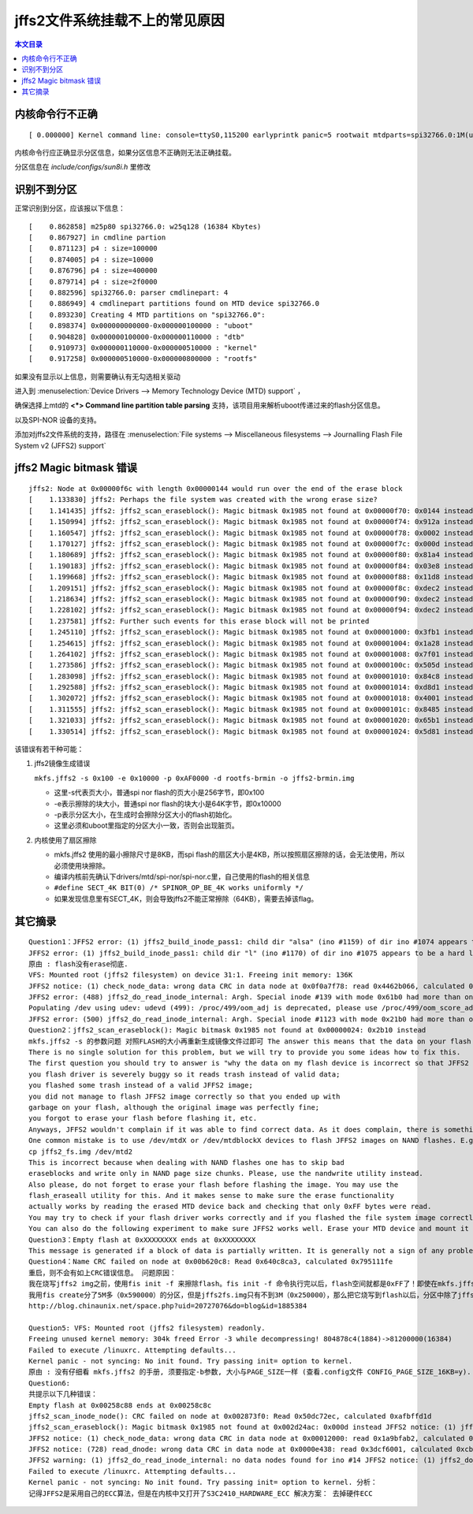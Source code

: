 jffs2文件系统挂载不上的常见原因
=====================================================

.. contents:: 本文目录

内核命令行不正确
-----------------------------------------------------

:: 

   [ 0.000000] Kernel command line: console=ttyS0,115200 earlyprintk panic=5 rootwait mtdparts=spi32766.0:1M(uboot)ro,64k(dtb)ro,4M(kernel)ro,3008k(rootfs) root=31:03 rw rootfstype=jffs2

内核命令行应正确显示分区信息，如果分区信息不正确则无法正确挂载。

分区信息在 *include/configs/sun8i.h* 里修改

.. code-block:: c
   :caption: vi include/configs/sun8i.h
    
    #define CONFIG_BOOTCOMMAND   "sf probe 0; "                           \
                                "sf read 0x41800000 0x100000 0x10000; "  \
                                "sf read 0x41000000 0x110000 0x400000; " \
                                "bootz 0x41000000 - 0x41800000"

    #define CONFIG_BOOTARGS      "console=ttyS0,115200 earlyprintk panic=5 rootwait " \
                                "mtdparts=spi32766.0:1M(uboot)ro,64k(dtb)ro,4M(kernel)ro,-(rootfs) root=31:03 rw rootfstype=jffs2"

识别不到分区
-----------------------------------------------------

正常识别到分区，应该报以下信息：

:: 

    [    0.862858] m25p80 spi32766.0: w25q128 (16384 Kbytes)
    [    0.867927] in cmdline partion
    [    0.871123] p4 : size=100000
    [    0.874005] p4 : size=10000
    [    0.876796] p4 : size=400000
    [    0.879714] p4 : size=2f0000
    [    0.882596] spi32766.0: parser cmdlinepart: 4
    [    0.886949] 4 cmdlinepart partitions found on MTD device spi32766.0
    [    0.893230] Creating 4 MTD partitions on "spi32766.0":
    [    0.898374] 0x000000000000-0x000000100000 : "uboot"
    [    0.904828] 0x000000100000-0x000000110000 : "dtb"
    [    0.910973] 0x000000110000-0x000000510000 : "kernel"
    [    0.917258] 0x000000510000-0x000000800000 : "rootfs"

如果没有显示以上信息，则需要确认有无勾选相关驱动

进入到 :menuselection:`Device Drivers --> Memory Technology Device (MTD) support` ，

确保选择上mtd的 **<*> Command line partition table parsing** 支持，该项目用来解析uboot传递过来的flash分区信息。

以及SPI-NOR 设备的支持。

添加对jffs2文件系统的支持，路径在 :menuselection:`File systems --> Miscellaneous filesystems --> Journalling Flash File System v2 (JFFS2) support`

jffs2 Magic bitmask 错误
-----------------------------------------------------

:: 

    jffs2: Node at 0x00000f6c with length 0x00000144 would run over the end of the erase block
    [    1.133830] jffs2: Perhaps the file system was created with the wrong erase size?
    [    1.141435] jffs2: jffs2_scan_eraseblock(): Magic bitmask 0x1985 not found at 0x00000f70: 0x0144 instead
    [    1.150994] jffs2: jffs2_scan_eraseblock(): Magic bitmask 0x1985 not found at 0x00000f74: 0x912a instead
    [    1.160547] jffs2: jffs2_scan_eraseblock(): Magic bitmask 0x1985 not found at 0x00000f78: 0x0002 instead
    [    1.170127] jffs2: jffs2_scan_eraseblock(): Magic bitmask 0x1985 not found at 0x00000f7c: 0x000d instead
    [    1.180689] jffs2: jffs2_scan_eraseblock(): Magic bitmask 0x1985 not found at 0x00000f80: 0x81a4 instead
    [    1.190183] jffs2: jffs2_scan_eraseblock(): Magic bitmask 0x1985 not found at 0x00000f84: 0x03e8 instead
    [    1.199668] jffs2: jffs2_scan_eraseblock(): Magic bitmask 0x1985 not found at 0x00000f88: 0x11d8 instead
    [    1.209151] jffs2: jffs2_scan_eraseblock(): Magic bitmask 0x1985 not found at 0x00000f8c: 0xdec2 instead
    [    1.218634] jffs2: jffs2_scan_eraseblock(): Magic bitmask 0x1985 not found at 0x00000f90: 0xdec2 instead
    [    1.228102] jffs2: jffs2_scan_eraseblock(): Magic bitmask 0x1985 not found at 0x00000f94: 0xdec2 instead
    [    1.237581] jffs2: Further such events for this erase block will not be printed
    [    1.245110] jffs2: jffs2_scan_eraseblock(): Magic bitmask 0x1985 not found at 0x00001000: 0x3fb1 instead
    [    1.254615] jffs2: jffs2_scan_eraseblock(): Magic bitmask 0x1985 not found at 0x00001004: 0x1a28 instead
    [    1.264102] jffs2: jffs2_scan_eraseblock(): Magic bitmask 0x1985 not found at 0x00001008: 0x7f01 instead
    [    1.273586] jffs2: jffs2_scan_eraseblock(): Magic bitmask 0x1985 not found at 0x0000100c: 0x505d instead
    [    1.283098] jffs2: jffs2_scan_eraseblock(): Magic bitmask 0x1985 not found at 0x00001010: 0x84c8 instead
    [    1.292588] jffs2: jffs2_scan_eraseblock(): Magic bitmask 0x1985 not found at 0x00001014: 0xd8d1 instead
    [    1.302072] jffs2: jffs2_scan_eraseblock(): Magic bitmask 0x1985 not found at 0x00001018: 0x4001 instead
    [    1.311555] jffs2: jffs2_scan_eraseblock(): Magic bitmask 0x1985 not found at 0x0000101c: 0x8485 instead
    [    1.321033] jffs2: jffs2_scan_eraseblock(): Magic bitmask 0x1985 not found at 0x00001020: 0x65b1 instead
    [    1.330514] jffs2: jffs2_scan_eraseblock(): Magic bitmask 0x1985 not found at 0x00001024: 0x5d81 instead

该错误有若干种可能：

1. jffs2镜像生成错误

   ``mkfs.jffs2 -s 0x100 -e 0x10000 -p 0xAF0000 -d rootfs-brmin -o jffs2-brmin.img``

   - 这里-s代表页大小，普通spi nor flash的页大小是256字节，即0x100
   - -e表示擦除的块大小，普通spi nor flash的块大小是64K字节，即0x10000
   - -p表示分区大小，在生成时会擦除分区大小的flash初始化。
   - 这里必须和uboot里指定的分区大小一致，否则会出现脏页。
2. 内核使用了扇区擦除

   - mkfs.jffs2 使用的最小擦除尺寸是8KB，而spi flash的扇区大小是4KB，所以按照扇区擦除的话，会无法使用，所以必须使用块擦除。
   - 编译内核前先确认下drivers/mtd/spi-nor/spi-nor.c里，自己使用的flash的相关信息
   - ``#define SECT_4K BIT(0) /* SPINOR_OP_BE_4K works uniformly */``
   - 如果发现信息里有SECT_4K，则会导致jffs2不能正常擦除（64KB），需要去掉该flag。

其它摘录
-----------------------------------------------------


:: 

    Question1：JFFS2 error: (1) jffs2_build_inode_pass1: child dir "alsa" (ino #1159) of dir ino #1074 appears to be a hard link
    JFFS2 error: (1) jffs2_build_inode_pass1: child dir "l" (ino #1170) of dir ino #1075 appears to be a hard link
    原由 : flash没有erase彻底.
    VFS: Mounted root (jffs2 filesystem) on device 31:1. Freeing init memory: 136K
    JFFS2 notice: (1) check_node_data: wrong data CRC in data node at 0x0f0a7f78: read 0x4462b066, calculated 0x48ea177f.
    JFFS2 error: (488) jffs2_do_read_inode_internal: Argh. Special inode #139 with mode 0x61b0 had more than one node iget() failed for ino #139 mknod: /dev/null: File exists
    Populating /dev using udev: udevd (499): /proc/499/oom_adj is deprecated, please use /proc/499/oom_score_adj instead.
    JFFS2 error: (500) jffs2_do_read_inode_internal: Argh. Special inode #1123 with mode 0x21b0 had more than one node iget() failed for ino #1123
    Question2：jffs2_scan_eraseblock(): Magic bitmask 0x1985 not found at 0x00000024: 0x2b10 instead
    mkfs.jffs2 -s 的参数问题 对照FLASH的大小再重新生成镜像文件过即可 The answer this means that the data on your flash device is not a valid JFFS2 file system.
    There is no single solution for this problem, but we will try to provide you some ideas how to fix this.
    The first question you should try to answer is "why the data on my flash device is incorrect so that JFFS2 rejects to deal with it?". There are may be a plenty of reasons, e.g.:
    you flash driver is severely buggy so it reads trash instead of valid data;
    you flashed some trash instead of a valid JFFS2 image;
    you did not manage to flash JFFS2 image correctly so that you ended up with
    garbage on your flash, although the original image was perfectly fine;
    you forgot to erase your flash before flashing it, etc.
    Anyways, JFFS2 wouldn't complain if it was able to find correct data. As it does complain, there is something wrong with the data it reads.
    One common mistake is to use /dev/mtdX or /dev/mtdblockX devices to flash JFFS2 images on NAND flashes. E.g.
    cp jffs2_fs.img /dev/mtd2
    This is incorrect because when dealing with NAND flashes one has to skip bad
    eraseblocks and write only in NAND page size chunks. Please, use the nandwrite utility instead.
    Also please, do not forget to erase your flash before flashing the image. You may use the
    flash_eraseall utility for this. And it makes sense to make sure the erase functionality
    actually works by reading the erased MTD device back and checking that only 0xFF bytes were read.
    You may try to check if your flash driver works correctly and if you flashed the file system image correctly by means of reading the flash back after you have flashed your image, and compare the read image with the original one. Please, use the nandread utility to read from NAND flashes.
    You can also do the following experiment to make sure JFFS2 works well. Erase your MTD device and mount it to JFFS2. You will end up with an empty file system. Copy some files to the JFFS2 file system and unmount it. Then mount it again and see if it mounts without problems. If it does, this is most probably not a JFFS2 bug.
    Question3：Empty flash at 0xXXXXXXXX ends at 0xXXXXXXXX
    This message is generated if a block of data is partially written. It is generally not a sign of any problem.
    Question4：Name CRC failed on node at 0x00b620c8: Read 0x640c8ca3, calculated 0x795111fe
    重启，则不会有如上CRC错误信息。 问题原因：
    我在烧写jffs2 img之前，使用fis init -f 来擦除flash。fis init -f 命令执行完以后，flash空间就都是0xFF了！即使在mkfs.jffs2的时候使用'-p'参数指定最终输出img的大小，但是超出文件系统的部分也会被填充为0xFF!但这可不是jffs2的格式！
    我用fis create分了5M多（0x590000）的分区，但是jffs2fs.img只有不到3M（0x250000），那么把它烧写到flash以后，分区中除了jffs2 img之外剩余的flash空间（大概2M）全是0xFF，这不是jffs2要求的格式，所以，会发出CRC错误的信息。假如有一种工具，他可以将flash format为jffs2的格式，那么就不会出现这个问题了。目前我还没有找到这种工具，但是，可以确信的是：上面的CRC错误是不影响jffs2文件系统的使用
    http://blog.chinaunix.net/space.php?uid=20727076&do=blog&id=1885384

    Question5: VFS: Mounted root (jffs2 filesystem) readonly.
    Freeing unused kernel memory: 304k freed Error -3 while decompressing! 804878c4(1884)->81200000(16384)
    Failed to execute /linuxrc. Attempting defaults...
    Kernel panic - not syncing: No init found. Try passing init= option to kernel.
    原由 : 没有仔细看 mkfs.jffs2 的手册, 须要指定-b参数, 大小与PAGE_SIZE一样 (查看.config文件 CONFIG_PAGE_SIZE_16KB=y).
    Question6:
    共提示以下几种错误：
    Empty flash at 0x00258c88 ends at 0x00258c8c
    jffs2_scan_inode_node(): CRC failed on node at 0x002873f0: Read 0x50dc72ec, calculated 0xafbffd1d
    jffs2_scan_eraseblock(): Magic bitmask 0x1985 not found at 0x002d24ac: 0x000d instead JFFS2 notice: (1) jffs2_build_xattr_subsystem: complete building xattr subsystem, 0 of xdatum (0 unchecked, 0 orphan) and 0 of xref (0 dead, 0 orphan) found. VFS: Mounted root (jffs2 filesystem). Freeing init memory: 124K
    JFFS2 notice: (1) check_node_data: wrong data CRC in data node at 0x00012000: read 0x1a9bfab2, calculated 0xdc27bef6.
    JFFS2 notice: (728) read_dnode: wrong data CRC in data node at 0x0000e438: read 0x3dcf6001, calculated 0xcb81f1ee.
    JFFS2 warning: (1) jffs2_do_read_inode_internal: no data nodes found for ino #14 JFFS2 notice: (1) jffs2_do_read_inode_internal: but it has children so we fake some modes for it
    Failed to execute /linuxrc. Attempting defaults...
    Kernel panic - not syncing: No init found. Try passing init= option to kernel. 分析：
    记得JFFS2是采用自己的ECC算法，但是在内核中又打开了S3C2410_HARDWARE_ECC 解决方案： 去掉硬件ECC
